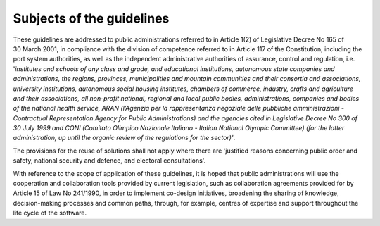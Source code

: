 Subjects of the guidelines
-------------------------------------

These guidelines are addressed to public administrations referred to in
Article 1(2) of Legislative Decree No 165 of 30 March 2001, in
compliance with the division of competence referred to in Article 117 of
the Constitution, including the port system authorities, as well as the
independent administrative authorities of assurance, control and
regulation, i.e. '*institutes and schools of any class and grade, and
educational institutions, autonomous state companies and
administrations, the regions, provinces, municipalities and mountain
communities and their consortia and associations, university
institutions, autonomous social housing institutes, chambers of
commerce, industry, crafts and agriculture and their associations, all
non-profit national, regional and local public bodies, administrations,
companies and bodies of the national health service, ARAN (l’Agenzia per
la rappresentanza negoziale delle pubbliche amministrazioni -
Contractual Representation Agency for Public Administrations) and the
agencies cited in Legislative Decree No 300 of 30 July 1999 and CONI
(Comitato Olimpico Nazionale Italiano - Italian National Olympic
Committee) (for the latter administration, up until the organic review
of the regulations for the sector)'*.

The provisions for the reuse of solutions shall not apply where there
are 'justified reasons concerning public order and safety, national
security and defence, and electoral consultations'.

With reference to the scope of application of these guidelines, it is
hoped that public administrations will use the cooperation and
collaboration tools provided by current legislation, such as
collaboration agreements provided for by Article 15 of Law No 241/1990,
in order to implement co-design initiatives, broadening the sharing of
knowledge, decision-making processes and common paths, through, for
example, centres of expertise and support throughout the life cycle of
the software.
